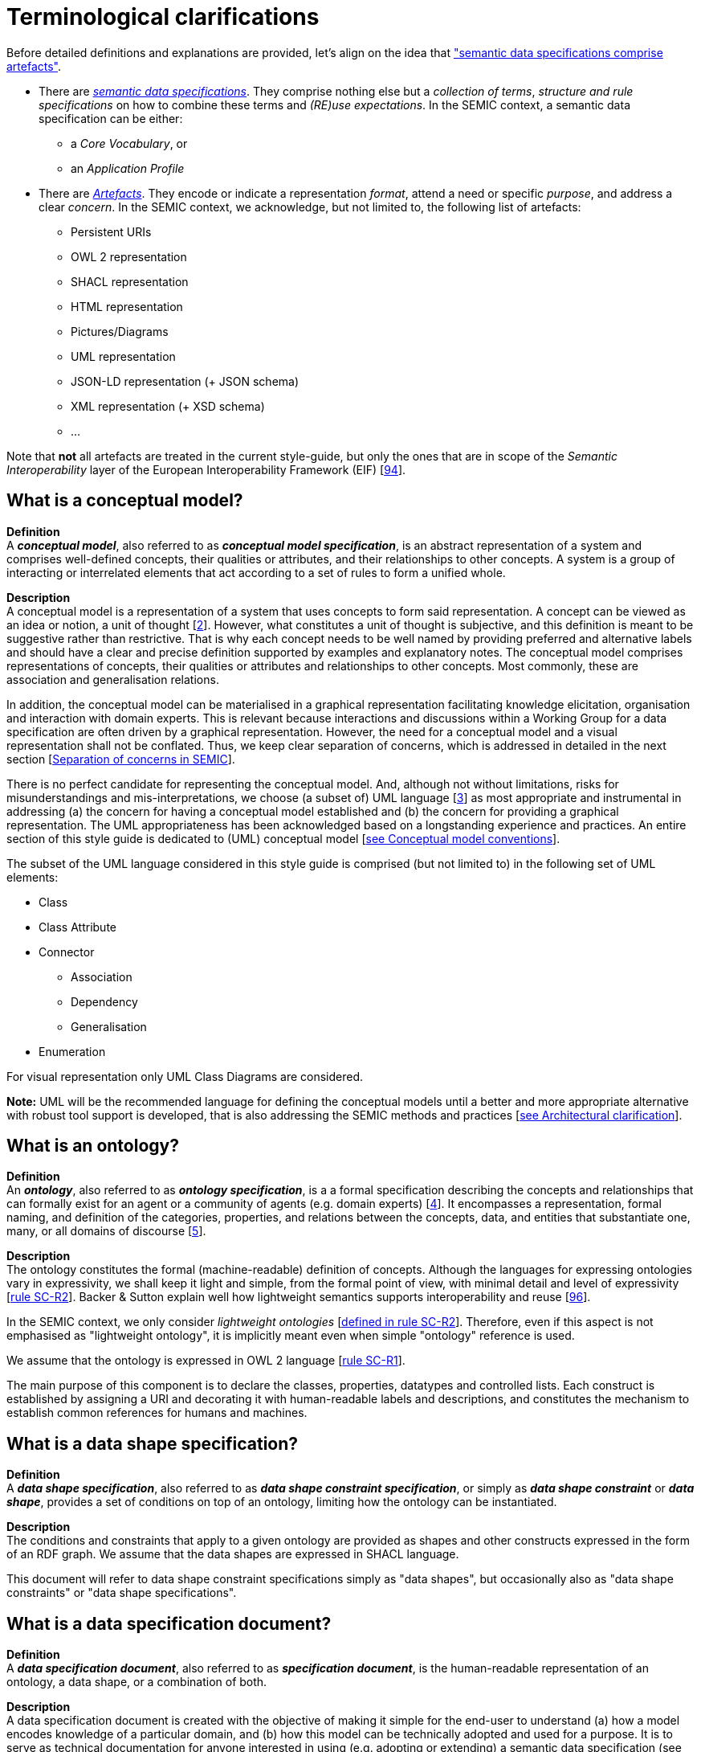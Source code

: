 = Terminological clarifications

Before detailed definitions and explanations are provided, let's align on the idea that xref:arhitectural-clarifications.adoc#sec:on-data-specification-and-artefact-types["semantic data specifications comprise artefacts"].

*  There are xref:#sec:what-is-a-semantic-data-specification[_semantic data specifications_]. They comprise nothing else but a _collection of terms_, _structure and rule specifications_ on how to combine these terms and _(RE)use expectations_. In the SEMIC context, a semantic data specification can be either:
** a _Core Vocabulary_, or
** an _Application Profile_

* There are xref:#sec:what-is-an-artefact[_Artefacts_]. They encode or indicate a representation _format_, attend a need or specific _purpose_, and address a clear _concern_. In the SEMIC context, we acknowledge, but not limited to, the following list of artefacts:
** Persistent URIs
** OWL 2 representation
** SHACL representation
** HTML representation
** Pictures/Diagrams
** UML representation
** JSON-LD representation (+ JSON schema)
** XML representation (+ XSD schema)
** ...

Note that **not** all artefacts are treated in the current style-guide, but only the ones that are in scope of the _Semantic Interoperability_ layer of the European Interoperability Framework (EIF) [xref:references.adoc#ref:94[94]].

[[sec:what-is-a-conceptual-model]]
== What is a conceptual model?

*Definition* +
A *_conceptual model_*, also referred to as *_conceptual model specification_*, is an abstract representation of a system and comprises well-defined concepts, their qualities or attributes, and their relationships to other concepts. A system is a group of interacting or interrelated
elements that act according to a set of rules to form a unified whole.

*Description* +
A conceptual model is a representation of a system that uses concepts to form said representation. A concept can be viewed as an idea or notion, a unit of thought [xref:references.adoc#ref:2[2]]. However, what constitutes a unit of thought is subjective, and this definition is meant to be suggestive rather than restrictive. That is why each concept needs to be well named by providing preferred and alternative labels and should have a clear and precise definition supported by examples and explanatory notes. The conceptual model comprises representations of concepts, their qualities or attributes and relationships to other concepts. Most commonly, these are association and generalisation relations.

In addition, the conceptual model can be materialised in a graphical representation facilitating knowledge elicitation, organisation and interaction with domain experts. This is relevant because interactions and discussions within a Working Group for a data specification are often driven by a graphical representation. However, the need for a conceptual model and a visual representation shall not be conflated. Thus, we keep clear separation of concerns, which is addressed in detailed in the next section [xref:arhitectural-clarifications.adoc#sec:separation-of-concerns-and-transformation[Separation of concerns in SEMIC]].

There is no perfect candidate for representing the conceptual model. And, although not without limitations, risks for misunderstandings and mis-interpretations, we choose (a subset of) UML language [xref:references.adoc#ref:3[3]] as most appropriate and instrumental in addressing (a) the concern for having a conceptual model established and (b) the concern for providing a graphical representation. The UML appropriateness has been acknowledged based on a longstanding experience and practices. An entire section of this style guide is dedicated to (UML) conceptual model [xref:gc-conceptual-model-conventions.adoc[see Conceptual model conventions]].

The subset of the UML language considered in this style guide is comprised (but not limited to) in the following set of UML elements:

* Class
* Class Attribute
* Connector
** Association
** Dependency
** Generalisation
* Enumeration

For visual representation only UML Class Diagrams are considered.

*Note:* UML will be the recommended language for defining the conceptual models until a better and more appropriate alternative with robust tool support is developed, that is also addressing the SEMIC methods and practices [xref:arhitectural-clarifications.adoc[see Architectural clarification]].

[[sec:what-is-an-ontology]]
== What is an ontology?

*Definition* +
An *_ontology_*, also referred to as *_ontology specification_*, is a a formal specification describing the concepts and relationships that can formally exist for an agent or a community of agents (e.g. domain experts) [xref:references.adoc#ref:4[4]]. It encompasses a representation, formal naming, and definition of the categories, properties, and relations between the concepts, data, and entities that substantiate one, many, or all domains of discourse [xref:references.adoc#ref:5[5]].

*Description* +
The ontology constitutes the formal (machine-readable) definition of concepts. Although the languages for expressing ontologies vary in expressivity, we shall keep it light and simple, from the formal point of view, with minimal detail and level of expressivity [xref:gc-semantic-conventions.adoc#sec:sc-r2[rule SC-R2]]. Backer & Sutton explain well how lightweight semantics supports interoperability and reuse [xref:references.adoc#ref:96[96]].

In the SEMIC context, we only consider _lightweight ontologies_ [xref:gc-semantic-conventions.adoc#sec:sc-r2[defined in rule SC-R2]]. Therefore, even if this aspect is not emphasised as "lightweight ontology", it is implicitly meant even when simple "ontology" reference is used.

We assume that the ontology is expressed in OWL 2 language [xref:gc-semantic-conventions.adoc#sec:sc-r1[rule SC-R1]].

The main purpose of this component is to declare the classes, properties, datatypes and controlled lists. Each construct is established by assigning a URI and decorating it with human-readable labels and descriptions, and constitutes the mechanism to establish common references for humans and machines.

[[sec:what-is-a-data-shape-contraint]]
== What is a data shape specification?

*Definition* +
A *_data shape specification_*, also referred to as *_data shape constraint specification_*, or simply as *_data shape constraint_* or *_data shape_*, provides a set of conditions on top of an ontology, limiting how the ontology can be instantiated.

*Description* +
The conditions and constraints that apply to a given ontology are provided as shapes and other constructs expressed in the form of an RDF graph.
We assume that the data shapes are expressed in SHACL language.

This document will refer to data shape constraint specifications simply as "data shapes", but occasionally also as "data shape constraints" or "data shape specifications".

[[sec:what-is-a-specification-document]]
== What is a data specification document?

*Definition* +
A *_data specification document_*, also referred to as *_specification document_*, is the human-readable representation of an ontology, a data shape, or a combination of both.

*Description* +
A data specification document is created with the objective of making it simple for the end-user to understand (a)
how a model encodes knowledge of a particular domain, and (b) how this model can be technically adopted and used for a purpose.
It is to serve as technical documentation for anyone interested in using (e.g. adopting or extending) a semantic data specification (see [xref:terminological-clarifications.adoc#sec:what-is-a-semantic-data-specification[What is a semantic data specification?]]).
We assume that the data specification documents are published in HTML format (optionally, others). See, for example, the Core Person specification
[xref:references.adoc#ref:6[6]] or the CPSV-AP specification [xref:references.adoc#ref:7[7]].


[[sec:what-is-an-artefact]]
== What is a data specification artefact?

*Definition* +
A *_data specification artefact_*, often referred to as *_specification artefact_* or simply *_artefact_*, is a materialisation of a semantic data specification in a concrete representation that is appropriate for addressing
one or more concerns (e.g. use cases, requirements).

*Description* +
In the SEMIC context, we consider the following artefact types as primary: ontologies, data shapes, and specification documents.
For a description of various concerns addressed in the SEMIC context, please see the section
[xref:arhitectural-clarifications.adoc#sec:separation-of-concerns-and-transformation[Separation of concerns in SEMIC]].

Additionally, we are concerned with syntax bindings and serialisation formats (XML/XSD and JSON-LD in particular).
Still, these are not in the scope of this document and are addressed elsewhere. For more, see section
[xref:arhitectural-clarifications.adoc#sec:on-data-specification-and-artefact-types[On data specification and artefact types]].


[[sec:what-is-a-semantic-data-specification]]
== What is a semantic data specification?

*Definition* +
A *_semantic data specification_* , often called simply *_data specification_*, is a union of machine- and human-readable artefacts addressing clearly defined concerns, interoperability
scope and use-cases. A semantic data specification comprises at least an ontology and a data shape (or either of them individually)
accompanied by a human-readable data specification.

*Description* +
One general categorisation of semantic data specifications is along the reuse axis. 

Some semantic data specifications are built with the intent that the terms of the conceptual model can be used in as much as possible contexts. Typically, it is possible to use the terms independently of other each other. In this case, the definitions of the terms are usually very broad and abstract, and only the bare minimum of (usage) constraints are expressed. Often, the terms are presented as a list to the reader, with identifiers for each term in the same namespace. Those semantic data specifications are usually denoted with terms as such as vocabularies or terminology.

On the other side of the spectrum are the data specifications that precisely encode the semantics of the conceptual model that is being used in a single data exchange context implemented in software or API. They usually have a strong connection with technical data representations (see more [xref:arhitectural-clarifications.adoc#sec:on-technical-concerns-and-artefacts[on technical artefacts and concerns]]) and documentations such as XSD schema, OpenAPI specifications, etc. Conceptual models for this purpose will contain precise constraints, technical datatypes, the code-lists that are being used, refer to implementation decisions, etc. Semantic data specifications that are created for that purpose are denoted with Implementation Models. As that name indicate, there objective is to encode the conceptual model of an implementation.

Between those two extremes, i.e. contextfree reuse (vocabularies) and unique usage context (Implementation Models), are semantic data specifications that aim to capture the conceptual model for a broad, yet well-defined, usage context. Typically, these data specifications do not intend to introduce new terms in the conceptual model, but will exploit terms from other semantic data specifications. These exploited terms are augmented with additional usage constraints making the terms more fit for purpose.  These semantic data specifications are often denoted with terms such as Application Profiles or Profiles.

Readers should understand that the usage relationships between semantic data specifications form a complex network. An attempt to provide a structured view on this network is started in draft W3C Profile Guide [xref:references.adoc#ref:95[95]]. Also, teh Application Profiles need not necessarily to address all the technical needs related to an implemented system. Distinction between technical and semantic interoperability layers is attempted in xref:arhitectural-clarifications.adoc#sec:on-technical-concerns-and-artefacts[this section].

This categorisation along the reuse axis indicates the importance to express the interoperability scope for semantic data specifications. However, as there are no commony agreed definitions for those categories, describing precisely the **__Do__**s and **__Don't__**s for each category, people may associate different expectations to each category. This style guide is a document that defines for SEMIC the applied rules.

In the SEMIC context, two types of semantic data specifications are considered: [xref:terminological-clarifications.adoc#sec:what-is-a-cv-specification[Core Vocabulary]] and [xref:terminological-clarifications.adoc#sec:what-is-an-ap-specification[Application Profile]]. Occasionally, this document will refer to semantic data specifications shortly as "data specifications". Semantic data specifications of the third category, Implementation Models, are not part of the activities of SEMIC. Nevertheless, their existence, is taken into account when building the Core Vocabularies and Application Profiles.

With a similar meaning, the term "semantic asset" is used in the literature (e.g. ADMS [xref:references.adoc#ref:8[8]]). However, in our understanding, the term "semantic asset" is broader than "data specification" and includes controlled vocabularies and possibly other types of assets.

[[sec:what-is-a-cv-specification]]
== What is a Core Vocabulary (CV) specification?

*Definition* +
A Core Vocabulary (CV) is a basic, reusable and extensible data specification that captures the fundamental characteristics of an
entity in a context-neutral fashion. Its main objective is to provide terms to be reused in the broadest possible context.

*Broad context* (on vocabularies) +
On the Semantic Web, vocabularies define the concepts and relationships (also referred to as “terms”) used to describe and represent
an area of concern. Vocabularies are used to classify the terms that can be used in a particular application, characterise possible
relationships, and define possible constraints on using those terms. In practice, vocabularies can be very complex (with several
thousands of terms) or very simple (describing one or two concepts only) [xref:references.adoc#ref:9[9]].

There is no clear division between what is referred to as “vocabularies” and “ontologies”. The trend is to use the word “ontology”
for a more complex and possibly quite formal collection of terms, whereas “vocabulary” is used when such strict formalism is not
necessarily used or used only in a very loose sense [xref:references.adoc#ref:9[9]].

*SEMIC context* (on Core Vocabularies) +
Formally, a Core Vocabulary encompasses a lightweight ontology, and, optionally, a (permissive) data shape specification, and it
is expressed in a condensed, comprehensive data specification document.

* CV =
** lightweight ontology {plus}
** (optionally) a (permissive) data shape

See more in section [xref:arhitectural-clarifications.adoc#sec:on-data-specification-and-artefact-types[On data specification and artefact types]].

The qualifications _lightweight_ and _permissive_ are used to better emphasise the intention _to be reused in the broadest possible context_. More precise boundaries are defined further in this document.

*NOTE:* “Vocabularies”, in general, are not the same as “controlled vocabularies”, as they usually refer to SKOS artefacts. However,
in other contexts (similar to SEMIC), a Core Vocabulary might often be simply denoted as “vocabulary”.


[[sec:what-is-an-ap-specification]]
== What is an Application Profile (AP) specification?

*Definition* +
An Application Profile is a data specification to facilitate the data exchange in a well-defined  application context. It re-uses
concepts from one or more semantic data specifications, while adding more specificity, by identifying mandatory, recommended, and
optional elements, addressing particular application needs, and providing recommendations for controlled vocabularies to be used
[xref:references.adoc#ref:10[10]].

*Description* +
An Application Profile (AP) is a data shape specification which addresses particular application needs (operating within some
domain or community) while providing semantic interoperability with other applications based on one or more shared ontologies
(vocabularies) [xref:references.adoc#ref:11[11]].

Formally, the Application Profile encompasses (a) +++<u>+++reused+++</u>+++ ontology specifications (one or many) and
(b) its +++<u>+++own+++</u>+++ data shape specification. Optionally it may include (c) +++<u>+++reused+++</u>+++ data shape
specifications (one or many), and (d) it may provide its +++<u>+++own+++</u>+++ ontology specification to fill the ontological gaps.

* AP =
** reused lightweight ontology {plus}
** own data shape {plus}
** (optionally) reused (permissive) data shape {plus}
** (optionally) own ontology

*SEMIC context* +
In SEMIC, Application Profiles encompass an ontology, which is largely composed of importing the reused ontologies, complemented
with an appropriate data shape specification. Terms that are introduced because of the Application Profile needs are, by preference,
added to existing Core Vocabularies. If this is not possible, an Application Profile-specific Vocabulary is created.

* AP =
** reused Core Vocabulary {plus}
** own data shape {plus}
** (optionally) own ontology

The data specification document of an Application Profile is elaborated. It will provide the application scope and context, and
documents the ontology and the data shapes through the conceptual model. It also provides additional information that stimulates
the adoption and correct usage of the AP in implementations.

